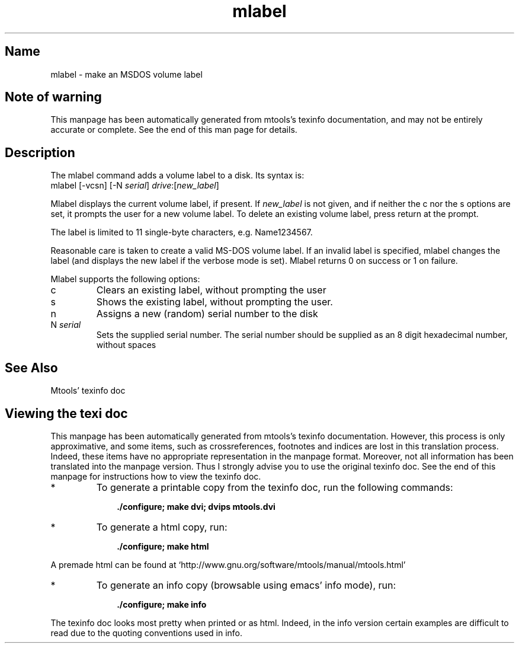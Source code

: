'\" t
.TH mlabel 1 "19Jun21" mtools-4.0.31
.SH Name
mlabel - make an MSDOS volume label
'\" t
.de TQ
.br
.ns
.TP \\$1
..

.tr \(is'
.tr \(if`
.tr \(pd"

.SH Note\ of\ warning
This manpage has been automatically generated from mtools's texinfo
documentation, and may not be entirely accurate or complete.  See the
end of this man page for details.
.PP
.SH Description
.PP
The \fR\&\f(CWmlabel\fR command adds a volume label to a disk. Its syntax is:
.ft I
.nf
\&\fR\&\f(CWmlabel\fR [\fR\&\f(CW-vcsn\fR] [\fR\&\f(CW-N\fR \fIserial\fR] \fIdrive\fR:[\fInew_label\fR]
.fi
.ft R
 
.PP
\&\fR\&\f(CWMlabel\fR displays the current volume label, if present. If
\&\fInew_label\fR is not given, and if neither the \fR\&\f(CWc\fR nor the
\&\fR\&\f(CWs\fR options are set, it prompts the user for a new volume label.
To delete an existing volume label, press return at the prompt.
.PP
The label is limited to 11 single-byte characters,
e.g. \fR\&\f(CWName1234567\fR.
.PP
Reasonable care is taken to create a valid MS-DOS volume label.  If an
invalid label is specified, \fR\&\f(CWmlabel\fR changes the label (and
displays the new label if the verbose mode is set). \fR\&\f(CWMlabel\fR
returns 0 on success or 1 on failure.
.PP
Mlabel supports the following options:
.TP
\&\fR\&\f(CWc\fR\ 
Clears an existing label, without prompting the user
.TP
\&\fR\&\f(CWs\fR\ 
Shows the existing label, without prompting the user.
.TP
\&\fR\&\f(CWn\ \fR\ 
Assigns a new (random) serial number to the disk
.TP
\&\fR\&\f(CWN\ \fIserial\fR\&\f(CW\fR\ 
Sets the supplied serial number. The serial number should be supplied as
an 8 digit hexadecimal number, without spaces
.PP
.SH See\ Also
Mtools' texinfo doc
.SH Viewing\ the\ texi\ doc
This manpage has been automatically generated from mtools's texinfo
documentation. However, this process is only approximative, and some
items, such as crossreferences, footnotes and indices are lost in this
translation process.  Indeed, these items have no appropriate
representation in the manpage format.  Moreover, not all information has
been translated into the manpage version.  Thus I strongly advise you to
use the original texinfo doc.  See the end of this manpage for
instructions how to view the texinfo doc.
.TP
* \ \ 
To generate a printable copy from the texinfo doc, run the following
commands:
 
.nf
.ft 3
.in +0.3i
    ./configure; make dvi; dvips mtools.dvi
.fi
.in -0.3i
.ft R
.PP
 
\&\fR
.TP
* \ \ 
To generate a html copy,  run:
 
.nf
.ft 3
.in +0.3i
    ./configure; make html
.fi
.in -0.3i
.ft R
.PP
 
\&\fRA premade html can be found at
\&\fR\&\f(CW\(ifhttp://www.gnu.org/software/mtools/manual/mtools.html\(is\fR
.TP
* \ \ 
To generate an info copy (browsable using emacs' info mode), run:
 
.nf
.ft 3
.in +0.3i
    ./configure; make info
.fi
.in -0.3i
.ft R
.PP
 
\&\fR
.PP
The texinfo doc looks most pretty when printed or as html.  Indeed, in
the info version certain examples are difficult to read due to the
quoting conventions used in info.
.PP
